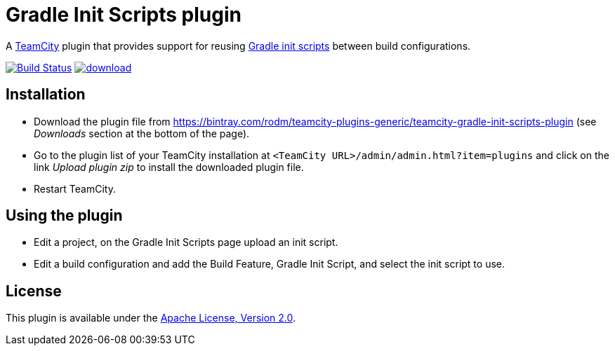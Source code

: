 = Gradle Init Scripts plugin
:uri-teamcity: https://www.jetbrains.com/teamcity/[TeamCity]
:uri-gradle-docs: https://docs.gradle.org/current/userguide
:uri-gradle-init-scripts: {uri-gradle-docs}/init_scripts.html[Gradle init scripts]
:uri-download: https://bintray.com/rodm/teamcity-plugins-generic/teamcity-gradle-init-scripts-plugin

A {uri-teamcity} plugin that provides support for reusing {uri-gradle-init-scripts}
between build configurations.

image:https://travis-ci.org/rodm/teamcity-gradle-init-scripts-plugin.svg?branch=master["Build Status", link="https://travis-ci.org/rodm/teamcity-gradle-init-scripts-plugin"]
image:https://api.bintray.com/packages/rodm/teamcity-plugins-generic/gradle-init-scripts/images/download.svg[link="https://bintray.com/rodm/teamcity-plugins-generic/gradle-init-scripts/_latestVersion"]

## Installation

* Download the plugin file from {uri-download} (see _Downloads_ section at the bottom of the page).

* Go to the plugin list of your TeamCity installation at `&lt;TeamCity URL&gt;/admin/admin.html?item=plugins` and
click on the link _Upload plugin zip_ to install the downloaded plugin file.

* Restart TeamCity.

## Using the plugin

* Edit a project, on the Gradle Init Scripts page upload an init script.

* Edit a build configuration and add the Build Feature, Gradle Init Script, and select the init script to use.

## License

This plugin is available under the http://www.apache.org/licenses/LICENSE-2.0.html[Apache License, Version 2.0].
